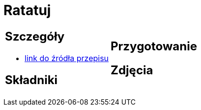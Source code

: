 = Ratatuj

[cols=".<a,.<a"]
[frame=none]
[grid=none]
|===
|
== Szczegóły
* https://przepisyjoli.com/2017/08/ratatuj[link do źródła przepisu]

== Składniki

|
== Przygotowanie

== Zdjęcia
|===
